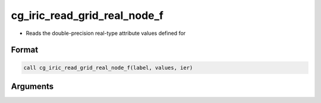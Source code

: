 cg_iric_read_grid_real_node_f
=============================

-  Reads the double-precision real-type attribute values defined for

Format
------
.. code-block:: fortran

   call cg_iric_read_grid_real_node_f(label, values, ier)

Arguments
---------

.. csv-table:: Arguments of cg_iric_read_grid_real_node_f
   :file: cg_iric_read_grid_real_node_f_args.csv
   :header-rows: 1


